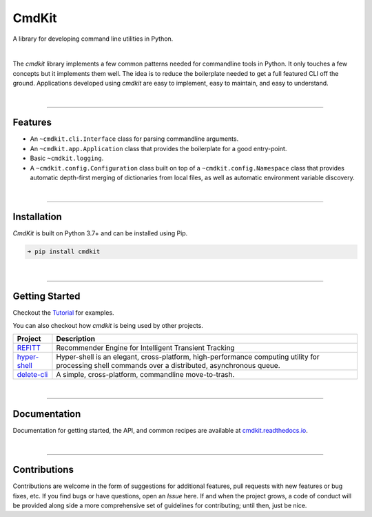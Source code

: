CmdKit
======

A library for developing command line utilities in Python.

.. image:: https://img.shields.io/badge/license-Apache-blue.svg?style=flat
    :target: https://www.apache.org/licenses/LICENSE-2.0
    :alt: License

.. image:: https://img.shields.io/pypi/v/cmdkit.svg?style=flat&color=blue
    :target: https://pypi.org/project/cmdkit
    :alt: PyPI Version

.. image:: https://img.shields.io/pypi/pyversions/cmdkit.svg?logo=python&logoColor=white&style=flat
    :target: https://pypi.org/project/cmdkit
    :alt: Python Versions

.. image:: https://readthedocs.org/projects/cmdkit/badge/?version=latest&style=flat
    :target: https://cmdkit.readthedocs.io
    :alt: Documentation

.. image:: https://pepy.tech/badge/cmdkit
    :target: https://pepy.tech/badge/cmdkit
    :alt: Downloads

|

The *cmdkit* library implements a few common patterns needed for commandline tools in Python.
It only touches a few concepts but it implements them well.
The idea is to reduce the boilerplate needed to get a full featured CLI off the ground.
Applications developed using *cmdkit* are easy to implement, easy to maintain, and easy to
understand.

|

-------------------

Features
--------

- An ``~cmdkit.cli.Interface`` class for parsing commandline arguments.
- An ``~cmdkit.app.Application`` class that provides the boilerplate for a good entry-point.
- Basic ``~cmdkit.logging``.
- A ``~cmdkit.config.Configuration`` class built on top of a ``~cmdkit.config.Namespace``
  class that provides automatic depth-first merging of dictionaries from local files,
  as well as automatic environment variable discovery.

|

-------------------

Installation
------------

*CmdKit* is built on Python 3.7+ and can be installed using Pip.

.. code-block:: none

    ➜ pip install cmdkit

|

-------------------

Getting Started
---------------

Checkout the `Tutorial <https://cmdkit.readthedocs.io/tutorial>`_ for examples.

You can also checkout how `cmdkit` is being used by other projects.

========================================================  =======================================================
Project                                                   Description
========================================================  =======================================================
`REFITT <https://github.com/refitt/refitt>`_              Recommender Engine for Intelligent Transient Tracking
`hyper-shell <https://github.com/glentner/hyper-shell>`_  Hyper-shell is an elegant, cross-platform, high-performance
                                                          computing utility for processing shell commands over a
                                                          distributed, asynchronous queue.
`delete-cli <https://github.com/glentner/delete-cli>`_    A simple, cross-platform, commandline move-to-trash.
========================================================  =======================================================

|

-------------------

Documentation
-------------

Documentation for getting started, the API, and common recipes are available at
`cmdkit.readthedocs.io <https://cmdkit.readthedocs.io>`_.

|

-------------------

Contributions
-------------

Contributions are welcome in the form of suggestions for additional features, pull requests with
new features or bug fixes, etc. If you find bugs or have questions, open an *Issue* here. If and
when the project grows, a code of conduct will be provided along side a more comprehensive set of
guidelines for contributing; until then, just be nice.

